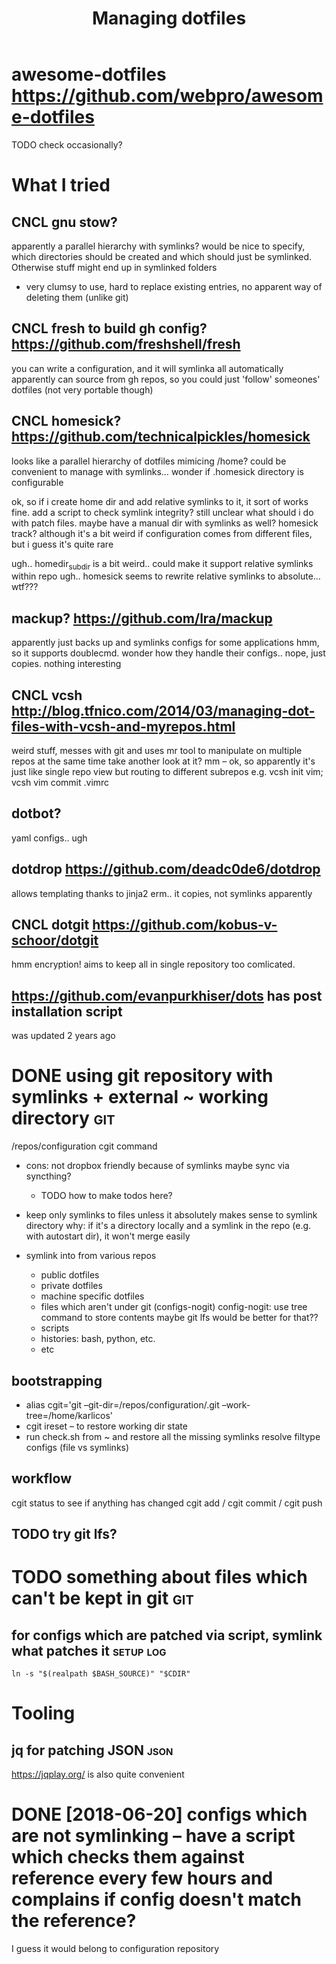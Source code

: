 #+TITLE: Managing dotfiles
#+logseq_title: dotfiles
#+filetags: dotfiles

* awesome-dotfiles https://github.com/webpro/awesome-dotfiles
:PROPERTIES:
:ID:       0bb83f8780b6ec90e6d4fe37283c02c5
:END:
TODO check occasionally?

* What I tried
:PROPERTIES:
:ID:       52446f0e960bb31a43e48e1c44cf742d
:END:
** CNCL gnu stow?
:PROPERTIES:
:ID:       f96782c9a85933af651bca272f14372f
:END:
apparently a parallel hierarchy with symlinks?
would be nice to specify, which directories should be created and which should just be symlinked. Otherwise stuff might end up in symlinked folders

- very clumsy to use, hard to replace existing entries, no apparent way of deleting them (unlike git)

** CNCL fresh to build gh config? https://github.com/freshshell/fresh
:PROPERTIES:
:ID:       34d3a9a4dc2f68abe9a314df30186b77
:END:
you can write a configuration, and it will symlinka all automatically
apparently can source from gh repos, so you could just 'follow' someones' dotfiles (not very portable though)
** CNCL homesick? https://github.com/technicalpickles/homesick
:PROPERTIES:
:ID:       8f056971d7322a2aec704a146b5ca9ce
:END:
looks like a parallel hierarchy of dotfiles mimicing /home? could be convenient to manage with symlinks...
wonder if .homesick directory is configurable

ok, so if i create home dir and add relative symlinks to it, it sort of works fine.
add a script to check symlink integrity?
still unclear what should i do with patch files. maybe have a manual dir with symlinks as well?
homesick track? although it's a bit weird if configuration comes from different files, but i guess it's quite rare

ugh.. homedir_subdir is a bit weird.. could make it support relative symlinks within repo
ugh.. homesick seems to rewrite relative symlinks to absolute... wtf???

** mackup? https://github.com/lra/mackup
:PROPERTIES:
:ID:       b32de648193da7e4b4c5fddcfe5aca54
:END:
apparently just backs up and symlinks configs for some applications
hmm, so it supports doublecmd. wonder how they handle their configs..
nope, just copies. nothing interesting
** CNCL vcsh http://blog.tfnico.com/2014/03/managing-dot-files-with-vcsh-and-myrepos.html
:PROPERTIES:
:ID:       ea1ecfc9b2dbf5fa6e019856572a6bc1
:END:
weird stuff, messes with git and uses mr tool to manipulate on multiple repos at the same time
take another look at it?
mm -- ok, so apparently it's just like single repo view but routing to different subrepos
e.g. vcsh init vim; vcsh vim commit .vimrc
** dotbot?
:PROPERTIES:
:ID:       9b89b7091ef847dab2924abfbafb7d37
:END:
yaml configs.. ugh
** dotdrop https://github.com/deadc0de6/dotdrop
:PROPERTIES:
:ID:       61eeefd7bd615dfd335e6bc525663be7
:END:
allows templating thanks to jinja2
erm.. it copies, not symlinks apparently
** CNCL dotgit https://github.com/kobus-v-schoor/dotgit
:PROPERTIES:
:ID:       e30e864a1ed623bd8bf0d7e23a6031f8
:END:
hmm encryption! 
aims to keep all in single repository
too comlicated.
** https://github.com/evanpurkhiser/dots has post installation script
:PROPERTIES:
:ID:       87b60471b5c9eede6b1f82936049988a
:END:
was updated 2 years ago



* DONE using git repository with symlinks + external ~ working directory :git:
:PROPERTIES:
:CREATED:  [2018-04-02]
:ID:       aa2626b97de46cd355503238fa5ef94d
:END:

/repos/configuration
cgit command

- cons: not dropbox friendly because of symlinks
  maybe sync via syncthing?

  - TODO how to make todos here?

- keep only symlinks to files unless it absolutely makes sense to symlink directory
  why: if it's a directory locally and a symlink in the repo (e.g. with autostart dir), it won't merge easily

- symlink into from various repos

  - public dotfiles
  - private dotfiles
  - machine specific dotfiles
  - files which aren't under git (configs-nogit)
    config-nogit: use tree command to store contents
    maybe git lfs would be better for that??
  - scripts
  - histories: bash, python, etc.
  - etc

** bootstrapping
:PROPERTIES:
:ID:       dce19f3c92ea50bc67743f34434b1c7f
:END:
- alias cgit='git --git-dir=/repos/configuration/.git --work-tree=/home/karlicos'
- cgit ireset -- to restore working dir state
- run check.sh from ~ and restore all the missing symlinks
  resolve filtype configs (file vs symlinks)
** workflow
:PROPERTIES:
:ID:       2e2e2d35a15a6146a9bbbc246a9ea4cd
:END:
cgit status to see if anything has changed
cgit add / cgit commit / cgit push
** TODO try git lfs?
:PROPERTIES:
:ID:       7a49f0d7bdc008f0ca3af223d6c96f6d
:END:

* TODO something about files which can't be kept in git                 :git:
:PROPERTIES:
:ID:       644e94e3ac635d09672a2283c88dfd3a
:END:
** for configs which are patched via script, symlink what patches it :setup:log:
:PROPERTIES:
:CREATED:  [2018-05-12]
:ID:       dcd2748291f500be4ef4d0e08b828258
:END:

~ln -s "$(realpath $BASH_SOURCE)" "$CDIR"~



* Tooling
:PROPERTIES:
:ID:       970d329b9f2d1f639f404599455574e4
:END:
** jq for patching JSON                                                :json:
:PROPERTIES:
:ID:       cb82d74bc83461574e104121e6b675f1
:END:
https://jqplay.org/ is also quite convenient


* DONE [2018-06-20] configs which are not symlinking -- have a script which checks them against reference every few hours and complains if config doesn't match the reference?
:PROPERTIES:
:ID:       dd4a73edfbf9aa08bbf8ee958300dd3a
:END:
I guess it would belong to configuration repository
